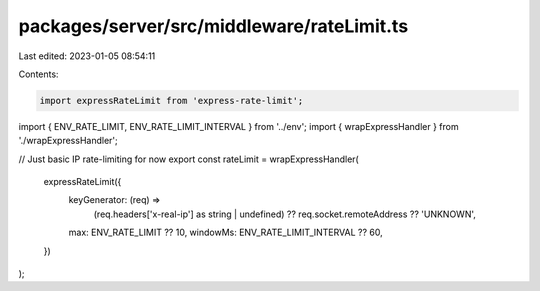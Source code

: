 packages/server/src/middleware/rateLimit.ts
===========================================

Last edited: 2023-01-05 08:54:11

Contents:

.. code-block:: ts

    import expressRateLimit from 'express-rate-limit';
import { ENV_RATE_LIMIT, ENV_RATE_LIMIT_INTERVAL } from '../env';
import { wrapExpressHandler } from './wrapExpressHandler';

// Just basic IP rate-limiting for now
export const rateLimit = wrapExpressHandler(
    expressRateLimit({
        keyGenerator: (req) =>
            (req.headers['x-real-ip'] as string | undefined) ?? req.socket.remoteAddress ?? 'UNKNOWN',
        max: ENV_RATE_LIMIT ?? 10,
        windowMs: ENV_RATE_LIMIT_INTERVAL ?? 60,
    })
);


